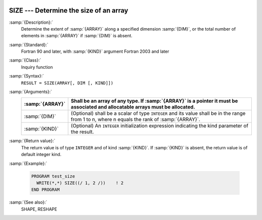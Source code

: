   .. _size:

SIZE --- Determine the size of an array
***************************************

.. index:: SIZE

.. index:: array, size

.. index:: array, number of elements

.. index:: array, count elements

:samp:`{Description}:`
  Determine the extent of :samp:`{ARRAY}` along a specified dimension :samp:`{DIM}`,
  or the total number of elements in :samp:`{ARRAY}` if :samp:`{DIM}` is absent.

:samp:`{Standard}:`
  Fortran 90 and later, with :samp:`{KIND}` argument Fortran 2003 and later

:samp:`{Class}:`
  Inquiry function

:samp:`{Syntax}:`
  ``RESULT = SIZE(ARRAY[, DIM [, KIND]])``

:samp:`{Arguments}:`
  ===============  =========================================================================
  :samp:`{ARRAY}`  Shall be an array of any type. If :samp:`{ARRAY}` is
                   a pointer it must be associated and allocatable arrays must be allocated.
  ===============  =========================================================================
  :samp:`{DIM}`    (Optional) shall be a scalar of type ``INTEGER`` 
                   and its value shall be in the range from 1 to n, where n equals the rank 
                   of :samp:`{ARRAY}`.
  :samp:`{KIND}`   (Optional) An ``INTEGER`` initialization
                   expression indicating the kind parameter of the result.
  ===============  =========================================================================

:samp:`{Return value}:`
  The return value is of type ``INTEGER`` and of kind :samp:`{KIND}`. If
  :samp:`{KIND}` is absent, the return value is of default integer kind.

:samp:`{Example}:`

  .. code-block:: c++

    PROGRAM test_size
      WRITE(*,*) SIZE((/ 1, 2 /))    ! 2
    END PROGRAM

:samp:`{See also}:`
  SHAPE, 
  RESHAPE

